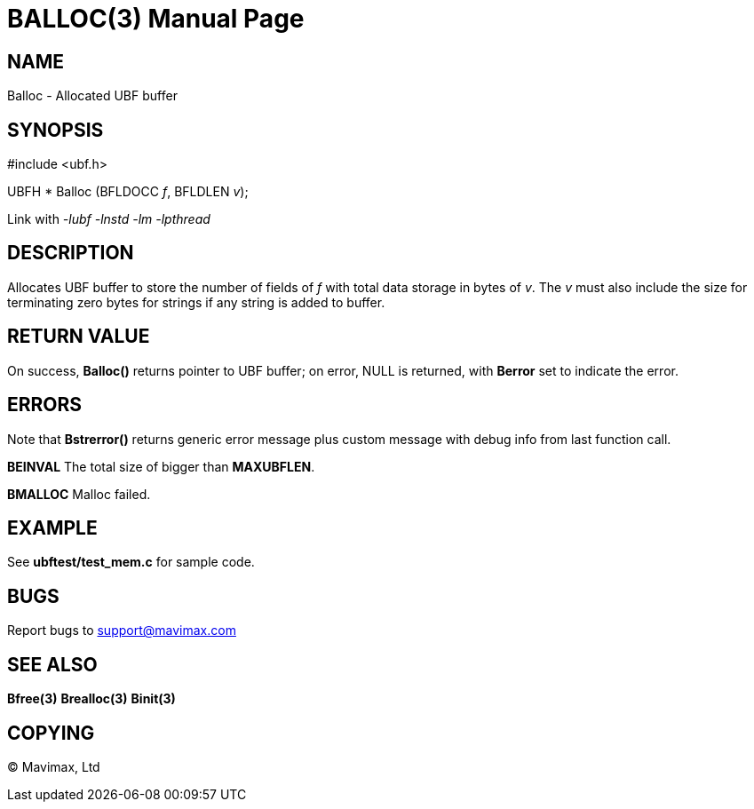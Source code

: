 BALLOC(3)
=========
:doctype: manpage


NAME
----
Balloc - Allocated UBF buffer


SYNOPSIS
--------

#include <ubf.h>

UBFH * Balloc (BFLDOCC 'f', BFLDLEN 'v');

Link with '-lubf -lnstd -lm -lpthread'

DESCRIPTION
-----------
Allocates UBF buffer to store the number of fields of 'f' with total data storage
in bytes of 'v'. The 'v' must also include the size for terminating zero bytes
for strings if any string is added to buffer.


RETURN VALUE
------------
On success, *Balloc()* returns pointer to UBF buffer; on error, NULL is 
returned, with *Berror* set to indicate the error.

ERRORS
------
Note that *Bstrerror()* returns generic error message plus custom 
message with debug info from last function call.

*BEINVAL* The total size of bigger than *MAXUBFLEN*.

*BMALLOC* Malloc failed.

EXAMPLE
-------
See *ubftest/test_mem.c* for sample code.

BUGS
----
Report bugs to support@mavimax.com

SEE ALSO
--------
*Bfree(3)* *Brealloc(3)* *Binit(3)*

COPYING
-------
(C) Mavimax, Ltd

